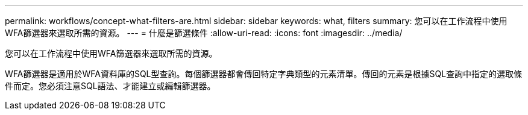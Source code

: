 ---
permalink: workflows/concept-what-filters-are.html 
sidebar: sidebar 
keywords: what, filters 
summary: 您可以在工作流程中使用WFA篩選器來選取所需的資源。 
---
= 什麼是篩選條件
:allow-uri-read: 
:icons: font
:imagesdir: ../media/


[role="lead"]
您可以在工作流程中使用WFA篩選器來選取所需的資源。

WFA篩選器是適用於WFA資料庫的SQL型查詢。每個篩選器都會傳回特定字典類型的元素清單。傳回的元素是根據SQL查詢中指定的選取條件而定。您必須注意SQL語法、才能建立或編輯篩選器。
